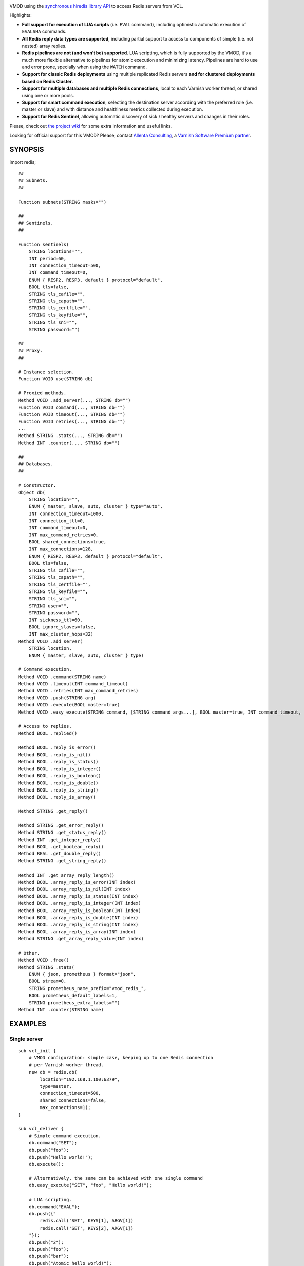
.. image:: https://github.com/carlosabalde/libvmod-redis/workflows/CI/badge.svg?branch=7.2
   :alt: GitHub Actions CI badge
   :target: https://github.com/carlosabalde/libvmod-redis/actions
.. image:: https://codecov.io/gh/carlosabalde/libvmod-redis/branch/7.2/graph/badge.svg
   :alt: Codecov badge
   :target: https://codecov.io/gh/carlosabalde/libvmod-redis

VMOD using the `synchronous hiredis library API <https://github.com/redis/hiredis>`_ to access Redis servers from VCL.

Highlights:

* **Full support for execution of LUA scripts** (i.e. ``EVAL`` command), including optimistic automatic execution of ``EVALSHA`` commands.
* **All Redis reply data types are supported**, including partial support to access to components of simple (i.e. not nested) array replies.
* **Redis pipelines are not (and won't be) supported**. LUA scripting, which is fully supported by the VMOD, it's a much more flexible alternative to pipelines for atomic execution and minimizing latency. Pipelines are hard to use and error prone, specially when using the ``WATCH`` command.
* **Support for classic Redis deployments** using multiple replicated Redis servers **and for clustered deployments based on Redis Cluster**.
* **Support for multiple databases and multiple Redis connections**, local to each Varnish worker thread, or shared using one or more pools.
* **Support for smart command execution**, selecting the destination server according with the preferred role (i.e. master or slave) and with distance and healthiness metrics collected during execution.
* **Support for Redis Sentinel**, allowing automatic discovery of sick / healthy servers and changes in their roles.

Please, check out `the project wiki <https://github.com/carlosabalde/libvmod-redis/wiki>`_ for some extra information and useful links.

Looking for official support for this VMOD? Please, contact `Allenta Consulting <https://www.allenta.com>`_, a `Varnish Software Premium partner <https://www.varnish-software.com/partner/allenta-consulting>`_.

SYNOPSIS
========

import redis;

::

    ##
    ## Subnets.
    ##

    Function subnets(STRING masks="")

    ##
    ## Sentinels.
    ##

    Function sentinels(
        STRING locations="",
        INT period=60,
        INT connection_timeout=500,
        INT command_timeout=0,
        ENUM { RESP2, RESP3, default } protocol="default",
        BOOL tls=false,
        STRING tls_cafile="",
        STRING tls_capath="",
        STRING tls_certfile="",
        STRING tls_keyfile="",
        STRING tls_sni="",
        STRING password="")

    ##
    ## Proxy.
    ##

    # Instance selection.
    Function VOID use(STRING db)

    # Proxied methods.
    Method VOID .add_server(..., STRING db="")
    Function VOID command(..., STRING db="")
    Function VOID timeout(..., STRING db="")
    Function VOID retries(..., STRING db="")
    ...
    Method STRING .stats(..., STRING db="")
    Method INT .counter(..., STRING db="")

    ##
    ## Databases.
    ##

    # Constructor.
    Object db(
        STRING location="",
        ENUM { master, slave, auto, cluster } type="auto",
        INT connection_timeout=1000,
        INT connection_ttl=0,
        INT command_timeout=0,
        INT max_command_retries=0,
        BOOL shared_connections=true,
        INT max_connections=128,
        ENUM { RESP2, RESP3, default } protocol="default",
        BOOL tls=false,
        STRING tls_cafile="",
        STRING tls_capath="",
        STRING tls_certfile="",
        STRING tls_keyfile="",
        STRING tls_sni="",
        STRING user="",
        STRING password="",
        INT sickness_ttl=60,
        BOOL ignore_slaves=false,
        INT max_cluster_hops=32)
    Method VOID .add_server(
        STRING location,
        ENUM { master, slave, auto, cluster } type)

    # Command execution.
    Method VOID .command(STRING name)
    Method VOID .timeout(INT command_timeout)
    Method VOID .retries(INT max_command_retries)
    Method VOID .push(STRING arg)
    Method VOID .execute(BOOL master=true)
    Method VOID .easy_execute(STRING command, [STRING command_args...], BOOL master=true, INT command_timeout, INT max_command_retries)

    # Access to replies.
    Method BOOL .replied()

    Method BOOL .reply_is_error()
    Method BOOL .reply_is_nil()
    Method BOOL .reply_is_status()
    Method BOOL .reply_is_integer()
    Method BOOL .reply_is_boolean()
    Method BOOL .reply_is_double()
    Method BOOL .reply_is_string()
    Method BOOL .reply_is_array()

    Method STRING .get_reply()

    Method STRING .get_error_reply()
    Method STRING .get_status_reply()
    Method INT .get_integer_reply()
    Method BOOL .get_boolean_reply()
    Method REAL .get_double_reply()
    Method STRING .get_string_reply()

    Method INT .get_array_reply_length()
    Method BOOL .array_reply_is_error(INT index)
    Method BOOL .array_reply_is_nil(INT index)
    Method BOOL .array_reply_is_status(INT index)
    Method BOOL .array_reply_is_integer(INT index)
    Method BOOL .array_reply_is_boolean(INT index)
    Method BOOL .array_reply_is_double(INT index)
    Method BOOL .array_reply_is_string(INT index)
    Method BOOL .array_reply_is_array(INT index)
    Method STRING .get_array_reply_value(INT index)

    # Other.
    Method VOID .free()
    Method STRING .stats(
        ENUM { json, prometheus } format="json",
        BOOL stream=0,
        STRING prometheus_name_prefix="vmod_redis_",
        BOOL prometheus_default_labels=1,
        STRING prometheus_extra_labels="")
    Method INT .counter(STRING name)

EXAMPLES
========

Single server
-------------

::

    sub vcl_init {
        # VMOD configuration: simple case, keeping up to one Redis connection
        # per Varnish worker thread.
        new db = redis.db(
            location="192.168.1.100:6379",
            type=master,
            connection_timeout=500,
            shared_connections=false,
            max_connections=1);
    }

    sub vcl_deliver {
        # Simple command execution.
        db.command("SET");
        db.push("foo");
        db.push("Hello world!");
        db.execute();

        # Alternatively, the same can be achieved with one single command
        db.easy_execute("SET", "foo", "Hello world!");

        # LUA scripting.
        db.command("EVAL");
        db.push({"
            redis.call('SET', KEYS[1], ARGV[1])
            redis.call('SET', KEYS[2], ARGV[1])
        "});
        db.push("2");
        db.push("foo");
        db.push("bar");
        db.push("Atomic hello world!");
        db.execute();

        # Array replies, checking & accessing to reply.
        db.command("MGET");
        db.push("foo");
        db.push("bar");
        db.execute();
        if ((db.reply_is_array()) &&
            (db.get_array_reply_length() == 2)) {
            set resp.http.X-Foo = db.get_array_reply_value(0);
            set resp.http.X-Bar = db.get_array_reply_value(1);
        }
    }

Multiple servers
----------------

::

    sub vcl_init {
        # VMOD configuration: master-slave replication, keeping up to two
        # Redis connections per Varnish worker thread (up to one to the master
        # server & up to one to the closest slave server).
        redis.subnets(
            masks={"
                0 192.168.1.102/32,
                1 192.168.1.103/32,
                2 0.0.0.0/32
            "});
        new db = redis.db(
            location="192.168.1.100:6379",
            type=master,
            connection_timeout=500,
            shared_connections=false,
            max_connections=2);
        db.add_server("192.168.1.101:6379", slave);
        db.add_server("192.168.1.102:6379", slave);
        db.add_server("192.168.1.103:6379", slave);
    }

    sub vcl_deliver {
        # SET submitted to the master server.
        db.command("SET");
        db.push("foo");
        db.push("Hello world!");
        db.execute();

        # GET submitted to one of the slave servers.
        db.command("GET");
        db.push("foo");
        db.execute(false);
        set req.http.X-Foo = db.get_string_reply();
    }

Clustered setup
---------------

::

    sub vcl_init {
        # VMOD configuration: clustered setup, keeping up to 100 Redis
        # connections per server, all shared between all Varnish worker threads.
        # Two initial cluster servers are provided; remaining servers are
        # automatically discovered.
        new db = redis.db(
            location="192.168.1.100:6379",
            type=cluster,
            connection_timeout=500,
            shared_connections=true,
            max_connections=128,
            max_cluster_hops=16);
        db.add_server("192.168.1.101:6379", cluster);
    }

    sub vcl_deliver {
        # SET internally routed to the destination server.
        db.command("SET");
        db.push("foo");
        db.push("Hello world!");
        db.execute();

        # GET internally routed to the destination server.
        db.command("GET");
        db.push("foo");
        db.execute(false);
        set req.http.X-Foo = db.get_string_reply();
    }

INSTALLATION
============

The source tree is based on autotools to configure the building, and does also have the necessary bits in place to do functional unit tests using the varnishtest tool.

**Beware this project contains multiples branches (master, 4.1, 4.0, etc.). Please, select the branch to be used depending on your Varnish Cache version (Varnish trunk → master, Varnish 4.1.x → 4.1, Varnish 4.0.x → 4.0, etc.).**

Dependencies:

* `hiredis <https://github.com/redis/hiredis>`_ - minimalistic C Redis client library.
* `libev <http://software.schmorp.de/pkg/libev.html>`_ - full-featured and high-performance event loop.

COPYRIGHT
=========

See LICENSE for details.

Public domain implementation of the SHA-1 cryptographic hash function by Steve Reid and embedded in this VMOD (required for the optimistic execution of ``EVALSHA`` commands) has been borrowed from `this project <https://github.com/clibs/sha1/>`_:

* https://github.com/clibs/sha1/blob/master/sha1.c
* https://github.com/clibs/sha1/blob/master/sha1.h

BSD's implementation of the CRC-16 cryptographic hash function by Georges Menie & Salvatore Sanfilippo and embedded in this VMOD (required for the Redis Cluster slot calculation) has been borrowed from the `Redis project <https://redis.io>`_:

* http://download.redis.io/redis-stable/src/crc16.c

Copyright (c) 2014-2022 Carlos Abalde <carlos.abalde@gmail.com>
